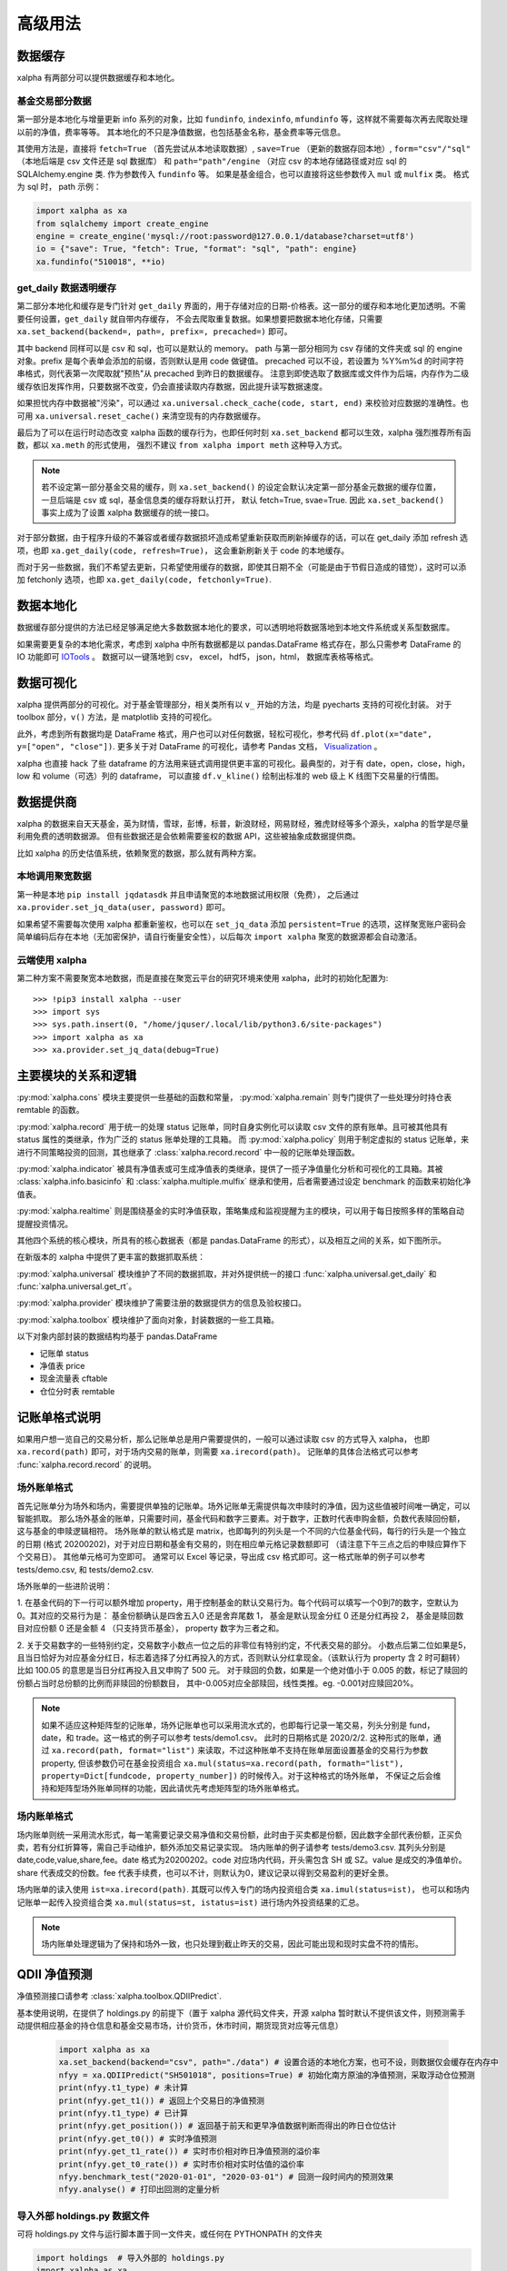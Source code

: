 .. _advance:

===========
高级用法
===========

数据缓存
--------

xalpha 有两部分可以提供数据缓存和本地化。

基金交易部分数据
+++++++++++++++++++

第一部分是本地化与增量更新 info 系列的对象，比如 ``fundinfo``, ``indexinfo``, ``mfundinfo`` 等，这样就不需要每次再去爬取处理以前的净值，费率等等。
其本地化的不只是净值数据，也包括基金名称，基金费率等元信息。

其使用方法是，直接将 ``fetch=True`` （首先尝试从本地读取数据）,
``save=True`` （更新的数据存回本地）, ``form="csv"/"sql"`` （本地后端是 csv 文件还是 sql 数据库） 和
``path="path"/engine`` （对应 csv 的本地存储路径或对应 sql 的 SQLAlchemy.engine 类.
作为参数传入 ``fundinfo`` 等。
如果是基金组合，也可以直接将这些参数传入 ``mul`` 或 ``mulfix`` 类。
格式为 sql 时， path 示例：

.. code-block:: python

    import xalpha as xa
    from sqlalchemy import create_engine
    engine = create_engine('mysql://root:password@127.0.0.1/database?charset=utf8')
    io = {"save": True, "fetch": True, "format": "sql", "path": engine}
    xa.fundinfo("510018", **io)


get_daily 数据透明缓存
++++++++++++++++++++++++++++

第二部分本地化和缓存是专门针对 ``get_daily`` 界面的，用于存储对应的日期-价格表。这一部分的缓存和本地化更加透明。不需要任何设置，``get_daily`` 就自带内存缓存，
不会去爬取重复数据。如果想要把数据本地化存储，只需要 ``xa.set_backend(backend=, path=, prefix=, precached=)`` 即可。

其中 backend 同样可以是 csv 和 sql，也可以是默认的 memory。
path 与第一部分相同为 csv 存储的文件夹或 sql 的 engine 对象。prefix 是每个表单会添加的前缀，否则默认是用 code 做键值。
precached 可以不设，若设置为 %Y%m%d 的时间字符串格式，则代表第一次爬取就"预热"从 precached 到昨日的数据缓存。
注意到即使选取了数据库或文件作为后端，内存作为二级缓存依旧发挥作用，只要数据不改变，仍会直接读取内存数据，因此提升读写数据速度。

如果担忧内存中数据被"污染"，可以通过 ``xa.universal.check_cache(code, start, end)`` 来校验对应数据的准确性。也可用 ``xa.universal.reset_cache()`` 来清空现有的内存数据缓存。


最后为了可以在运行时动态改变 xalpha 函数的缓存行为，也即任何时刻 ``xa.set_backend`` 都可以生效，xalpha 强烈推荐所有函数，都以 ``xa.meth`` 的形式使用，
强烈不建议 ``from xalpha import meth`` 这种导入方式。

.. Note::

    若不设定第一部分基金交易的缓存，则 ``xa.set_backend()`` 的设定会默认决定第一部分基金元数据的缓存位置，一旦后端是 csv 或 sql，基金信息类的缓存将默认打开，
    默认 fetch=True, svae=True. 因此 ``xa.set_backend()`` 事实上成为了设置 xalpha 数据缓存的统一接口。


对于部分数据，由于程序升级的不兼容或者缓存数据损坏造成希望重新获取而刷新掉缓存的话，可以在 get_daily 添加 refresh 选项，也即 ``xa.get_daily(code, refresh=True)``，
这会重新刷新关于 code 的本地缓存。

而对于另一些数据，我们不希望去更新，只希望使用缓存的数据，即使其日期不全（可能是由于节假日造成的错觉），这时可以添加 fetchonly 选项，也即 ``xa.get_daily(code, fetchonly=True)``.


数据本地化
-------------
数据缓存部分提供的方法已经足够满足绝大多数数据本地化的要求，可以透明地将数据落地到本地文件系统或关系型数据库。

如果需要更复杂的本地化需求，考虑到 xalpha 中所有数据都是以 pandas.DataFrame 格式存在，那么只需参考 DataFrame 的 IO 功能即可 `IOTools <https://pandas.pydata.org/pandas-docs/stable/user_guide/io.html>`_ 。
数据可以一键落地到 csv， excel， hdf5， json，html， 数据库表格等格式。


数据可视化
----------------

xalpha 提供两部分的可视化。对于基金管理部分，相关类所有以 ``v_`` 开始的方法，均是 pyecharts 支持的可视化封装。
对于 toolbox 部分，``v()`` 方法，是 matplotlib 支持的可视化。

此外，考虑到所有数据均是 DataFrame 格式，用户也可以对任何数据，轻松可视化，参考代码 ``df.plot(x="date", y=["open", "close"])``.
更多关于对 DataFrame 的可视化，请参考 Pandas 文档， `Visualization <https://pandas.pydata.org/pandas-docs/stable/user_guide/visualization.html>`_ 。

xalpha 也直接 hack 了些 dataframe 的方法用来链式调用提供更丰富的可视化。最典型的，对于有 date，open，close，high，low 和 volume（可选）列的 dataframe，
可以直接 ``df.v_kline()`` 绘制出标准的 web 级上 K 线图下交易量的行情图。


数据提供商
------------

xalpha 的数据来自天天基金，英为财情，雪球，彭博，标普，新浪财经，网易财经，雅虎财经等多个源头，xalpha 的哲学是尽量利用免费的透明数据源。
但有些数据还是会依赖需要鉴权的数据 API，这些被抽象成数据提供商。

比如 xalpha 的历史估值系统，依赖聚宽的数据，那么就有两种方案。

本地调用聚宽数据
+++++++++++++++++++

第一种是本地 ``pip install jqdatasdk`` 并且申请聚宽的本地数据试用权限（免费），
之后通过 ``xa.provider.set_jq_data(user, password)`` 即可。

如果希望不需要每次使用 xalpha 都重新鉴权，也可以在 ``set_jq_data`` 添加 ``persistent=True``
的选项，这样聚宽账户密码会简单编码后存在本地（无加密保护，请自行衡量安全性），以后每次 ``import xalpha`` 聚宽的数据源都会自动激活。

云端使用 xalpha
+++++++++++++++++

第二种方案不需要聚宽本地数据，而是直接在聚宽云平台的研究环境来使用 xalpha，此时的初始化配置为::

    >>> !pip3 install xalpha --user
    >>> import sys
    >>> sys.path.insert(0, "/home/jquser/.local/lib/python3.6/site-packages")
    >>> import xalpha as xa
    >>> xa.provider.set_jq_data(debug=True)


主要模块的关系和逻辑
---------------------
:py:mod:`xalpha.cons` 模块主要提供一些基础的函数和常量， :py:mod:`xalpha.remain` 则专门提供了一些处理分时持仓表 remtable 的函数。

:py:mod:`xalpha.record` 用于统一的处理 status 记账单，同时自身实例化可以读取 csv 文件的原有账单。且可被其他具有 status 属性的类继承，作为广泛的 status 账单处理的工具箱。 而 :py:mod:`xalpha.policy` 则用于制定虚拟的 status 记账单，来进行不同策略投资的回测，其也继承了 :class:`xalpha.record.record` 中一般的记账单处理函数。

:py:mod:`xalpha.indicator` 被具有净值表或可生成净值表的类继承，提供了一揽子净值量化分析和可视化的工具箱。其被 :class:`xalpha.info.basicinfo` 和 :class:`xalpha.multiple.mulfix` 继承和使用，后者需要通过设定 benchmark 的函数来初始化净值表。

:py:mod:`xalpha.realtime` 则是围绕基金的实时净值获取，策略集成和监视提醒为主的模块，可以用于每日按照多样的策略自动提醒投资情况。

其他四个系统的核心模块，所具有的核心数据表（都是 pandas.DataFrame 的形式），以及相互之间的关系，如下图所示。

.. image:: https://user-images.githubusercontent.com/35157286/43990032-fd6f8a3a-9d87-11e8-95c4-206b13734b40.png
 

在新版本的 xalpha 中提供了更丰富的数据抓取系统：

:py:mod:`xalpha.universal` 模块维护了不同的数据抓取，并对外提供统一的接口 :func:`xalpha.universal.get_daily` 和 :func:`xalpha.universal.get_rt`。

:py:mod:`xalpha.provider` 模块维护了需要注册的数据提供方的信息及验权接口。

:py:mod:`xalpha.toolbox` 模块维护了面向对象，封装数据的一些工具箱。


以下对象内部封装的数据结构均基于 pandas.DataFrame

*	记账单 status
*	净值表 price
*	现金流量表 cftable
*	仓位分时表 remtable


记账单格式说明
---------------------------

如果用户想一览自己的交易分析，那么记账单总是用户需要提供的，一般可以通过读取 csv 的方式导入 xalpha， 也即 ``xa.record(path)`` 即可，对于场内交易的账单，则需要 ``xa.irecord(path)``。
记账单的具体合法格式可以参考 :func:`xalpha.record.record` 的说明。


场外账单格式
++++++++++++++++

首先记账单分为场外和场内，需要提供单独的记账单。场外记账单无需提供每次申赎时的净值，因为这些值被时间唯一确定，可以智能抓取。
那么场外基金的账单，只需要时间，基金代码和数字三要素。对于数字，正数时代表申购金额，负数代表赎回份额，这与基金的申赎逻辑相符。
场外账单的默认格式是 matrix，也即每列的列头是一个不同的六位基金代码，每行的行头是一个独立的日期 (格式 20200202)，对于对应日期和基金有交易的，则在相应单元格记录数额即可 （请注意下午三点之后的申赎应算作下个交易日）。
其他单元格可为空即可。
通常可以 Excel 等记录，导出成 csv 格式即可。这一格式账单的例子可以参考 tests/demo.csv, 和 tests/demo2.csv.

场外账单的一些进阶说明：

1. 在基金代码的下一行可以额外增加 property，用于控制基金的默认交易行为。每个代码可以填写一个0到7的数字，空默认为0。其对应的交易行为是：
基金份额确认是四舍五入0 还是舍弃尾数 1， 基金是默认现金分红 0 还是分红再投 2， 基金是赎回数目对应份额 0 还是金额 4 （只支持货币基金）， property 数字为三者之和。

2. 关于交易数字的一些特别约定，交易数字小数点一位之后的非零位有特别约定，不代表交易的部分。
小数点后第二位如果是5，且当日恰好为对应基金分红日，标志着选择了分红再投入的方式，否则默认分红拿现金。（该默认行为 property 含 2 时可翻转）比如 100.05 的意思是当日分红再投入且又申购了 500 元。
对于赎回的负数，如果是一个绝对值小于 0.005 的数，标记了赎回的份额占当时总份额的比例而非赎回的份额数目， 其中-0.005对应全部赎回，线性类推。eg. -0.001对应赎回20%。

.. Note::

    如果不适应这种矩阵型的记账单，场外记账单也可以采用流水式的，也即每行记录一笔交易，列头分别是 fund，date，和 trade。这一格式的例子可以参考 tests/demo1.csv。
    此时的日期格式是 2020/2/2. 这种形式的账单，通过 ``xa.record(path, format="list")`` 来读取，不过这种账单不支持在账单层面设置基金的交易行为参数 property,
    但该参数仍可在基金投资组合 ``xa.mul(status=xa.record(path, formath="list"), property=Dict[fundcode, property_number])`` 的时候传入。对于这种格式的场外账单，
    不保证之后会维持和矩阵型场外账单同样的功能，因此请优先考虑矩阵型的场外账单格式。


场内账单格式
++++++++++++++++


场内账单则统一采用流水形式，每一笔需要记录交易净值和交易份额，此时由于买卖都是份额，因此数字全部代表份额，正买负卖，若有分红折算等，需自己手动维护，额外添加交易记录实现。
场内账单的例子请参考 tests/demo3.csv. 其列头分别是 date,code,value,share,fee。date 格式为20200202。code 对应场内代码，开头需包含 SH 或 SZ。value 是成交的净值单价。
share 代表成交的份数。fee 代表手续费，也可以不计，则默认为0，建议记录以得到交易盈利的更好全景。

场内账单的读入使用 ``ist=xa.irecord(path)``. 其既可以传入专门的场内投资组合类 ``xa.imul(status=ist)``，
也可以和场内记账单一起传入投资组合类 ``xa.mul(status=st, istatus=ist)`` 进行场内外投资结果的汇总。

.. Note::

    场内账单处理逻辑为了保持和场外一致，也只处理到截止昨天的交易，因此可能出现和现时实盘不符的情形。



QDII 净值预测
---------------------------

净值预测接口请参考 :class:`xalpha.toolbox.QDIIPredict`.

基本使用说明，在提供了 holdings.py 的前提下（置于 xalpha 源代码文件夹，开源 xalpha 暂时默认不提供该文件，则预测需手动提供相应基金的持仓信息和基金交易市场，计价货币，休市时间，期货现货对应等元信息）

 .. code-block:: python

    import xalpha as xa
    xa.set_backend(backend="csv", path="./data") # 设置合适的本地化方案，也可不设，则数据仅会缓存在内存中
    nfyy = xa.QDIIPredict("SH501018", positions=True) # 初始化南方原油的净值预测，采取浮动仓位预测
    print(nfyy.t1_type) # 未计算
    print(nfyy.get_t1()) # 返回上个交易日的净值预测
    print(nfyy.t1_type) # 已计算
    print(nfyy.get_position()) # 返回基于前天和更早净值数据判断而得出的昨日仓位估计
    print(nfyy.get_t0()) # 实时净值预测
    print(nfyy.get_t1_rate()) # 实时市价相对昨日净值预测的溢价率
    print(nfyy.get_t0_rate()) # 实时市价相对实时估值的溢价率
    nfyy.benchmark_test("2020-01-01", "2020-03-01") # 回测一段时间内的预测效果
    nfyy.analyse() # 打印出回测的定量分析


导入外部 holdings.py 数据文件
+++++++++++++++++++++++++++++++

可将 holdings.py 文件与运行脚本置于同一文件夹，或任何在 PYTHONPATH 的文件夹

.. code-block:: python

    import holdings  # 导入外部的 holdings.py
    import xalpha as xa
    xa.set_holdings(holdings) # 设置 xalpha 使用该数据文件
    # 之后的操作与之前相同



日志系统
---------------

xalpha 引入了 python logger 的日志系统，尤其是用来记录网络链接和爬虫等详细的 debug 信息。


Jupyter 中的使用
+++++++++++++++++++++

.. code-block:: python

    import xalpha as xa
    import logging
    logger = logging.getLogger('xalpha')
    logger.setLevel(logging.DEBUG)
    ch = logging.StreamHandler()
    ch.setLevel(logging.DEBUG)
    logger.addHandler(ch)

以上配置，日志将打印在 jupyter notebook 前端


脚本程序中使用
+++++++++++++++++

.. code-block:: python

    import xalpha as xa
    import logging
    logger = logging.getLogger('xalpha')
    logger.setLevel(logging.DEBUG)
    fhandler = logging.FileHandler(filename='debug.log', mode='a')
    formatter = logging.Formatter('%(asctime)s - %(name)s - %(levelname)s - %(message)s')
    fhandler.setFormatter(formatter)
    logger.addHandler(fhandler)

以上配置，日志将输入文件 debug.log


get 方法钩子
-----------------

有时候可能用户自己维护了一部分数据或数据库，也可能用户有其他更好的数据 API 可用。为了将这些无缝的融合进 xalpha，我们引入了 handler 来处理。

举例来说，我的数据库里有 A 股股票的日线数据，而且我觉得这个数据质量比网上爬虫要好，那么我希望 ``xa.get_daily("SH600000")`` 的时候，
xalpha 不要去雪球爬取数据，而是直接从我的数据库里来拿，这样又快又稳。这样所有基于 xa.get_daily 构建的 xalpha 的工具箱就也可以继续无缝的使用了。

为了实现这点，可以按如下示例：

.. code-block:: python

    import xalpha as xa

    def fetch_from_database(code, start, end, **kws): # **kws 是声明钩子函数所必须的，即使你用不到
        if code.startswith("SH"): # 请只过滤符合要求的代码，其他代码仍然用 get_daily 方法
            # 这里定义连接数据库和拿数据
            return df # 最终返回符合约定的 pd.DataFrame, 比如必须有 date 列，type 是 pd.Timestamp
        else:
            return None # 对于不满足的代码，返回 None 即可，程序将自动按照原来的 get_daily 处理

    xa.set_handler(method="daily", f=fetch_from_database) # 设定好钩子
    xa.get_daily("SH600000") # 此时程序将从数据库获取日线数据

同样的方法，也可以应用到 ``get_rt`` 和 ``get_bar``, 对应的 method="rt", "bar".

应用举例，有时候你可能不希望抓取实时数据那么实时，每分钟更新一次实时数据就好，那你可以通过下面的方式实现 get_rt 的"迟滞化"。

.. code-block:: python

    import xalpha as xa

    @xa.universal.lru_cache_time(ttl=60)
    def cached_get_rt(code, **kws):
        return xa.get_rt(code, handler=False)

    xa.set_handler(method="rt", f=cached_get_rt)


set 方法总结
---------------

xalpha 激进地利用了 python 的 reflection 机制，很多设定可以运行时动态改变，这些往往被抽象成一些 ``set_`` 接口。

* set_proxy: 设定代理，支持 http 和 socks 代理，set_proxy() 可以立即取消代理 :func:`xalpha.provider.set_proxy`

* set_backend: 设定数据缓存的后端和行为 :func:`xalpha.universal.set_backend`

* set_holdings: 导入外部的 holdings.py 数据文件 :func:`xalpha.toolbox.set_holdings`

* set_handler: 为 ``get_`` 数据函数设定钩子 :func:`xalpha.universal.set_handler`

* set_jq_data: 聚宽数据源鉴权 :func:`xalpha.provider.set_jq_data`

* set_display: 若参数为 "notebook"，可以设定 dataframe 按照 web 级的表格显示，支持排序，搜索和翻页 :func:`xalpha.toolbox.set_display`


爬虫与反爬虫
-------------------

xalpha 本身不维护任何数据，所有数据都来自从不同数据源的即时爬虫。但由于 xalpha 设计巧妙的本地缓存策略，大部分数据都不需要重复爬取，使用和分析因此不需要过多的时间延迟。
xalpha 维护了极其丰富的数据源，横跨十几个不同的网站，其默认设置可以顺利的爬取这些网站的数据，不需要额外的配置。但部分数据源如彭博，可能需要 ``xa.set_proxy`` 设定代理才能链接。

xalpha 设计的尽量对数据源网站友好，通过丰富而合理的本地和内存缓存策略，可以极大的减少网络连接和下载数目，从而提升反应速度和减少对数据源服务器的冲击。
xalpha 也不建议被用作高频交易的组件，不提倡任何高强度爬取数据的行为。

如果对同一数据源链接强度过大，很有可能被限制 ip 从而无法获取数据。此时唯一的 workaround 就是设置代理 ``xa.set_proxy()``，从而改变 ip。
根据个人经验，最容易封禁 ip 从而无法爬取的数据源包括人民币中间价官方网站，彭博网站。

set_proxy 传入字符串可以是 http 或 socks5 代理地址，注意， socks5:// 格式的输入，不会改变使用本地的 DNS，如果想 DNS 查询也通过代理服务器的话，需使用 socks5h:// ,
这一约定与 curl 和 requests 同步。